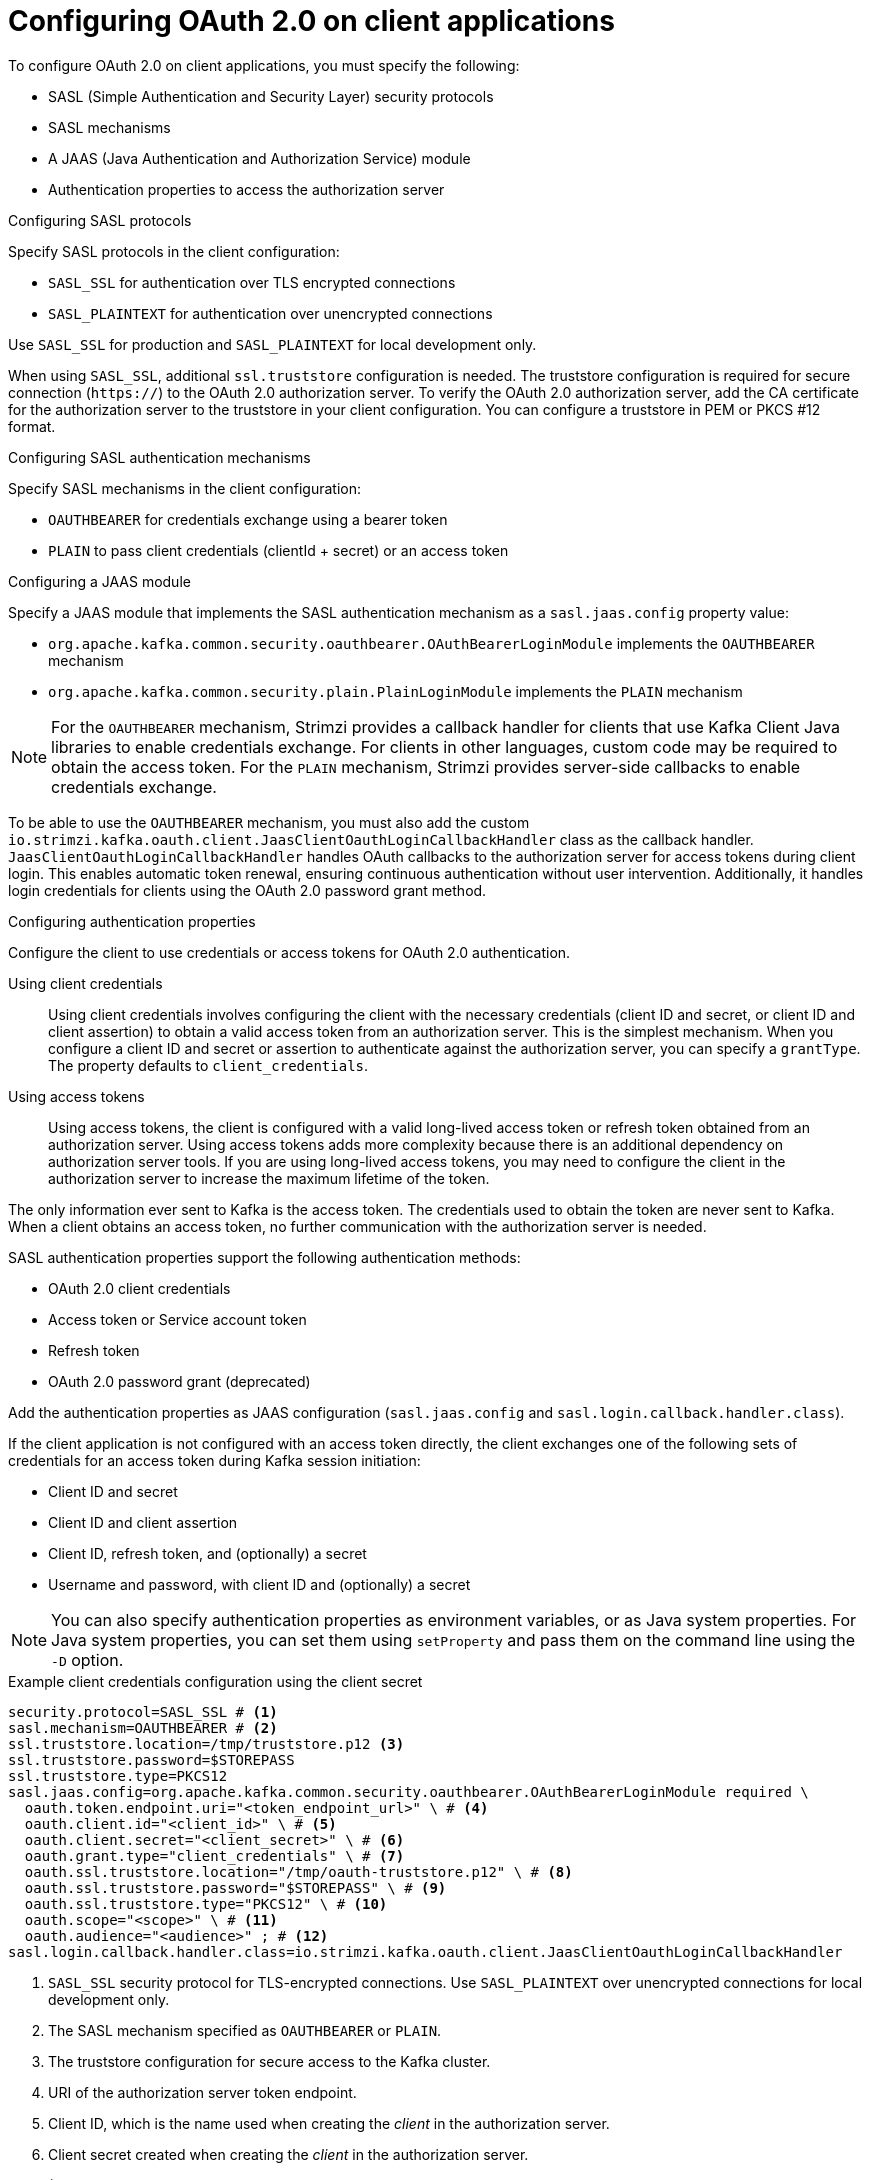 // Module included in the following assemblies:
//
// assembly-oauth-authentication.adoc

[id='con-oauth-authentication-client-{context}']
= Configuring OAuth 2.0 on client applications

[role="_abstract"]
To configure OAuth 2.0 on client applications, you must specify the following:

* SASL (Simple Authentication and Security Layer) security protocols
* SASL mechanisms
* A JAAS (Java Authentication and Authorization Service) module
* Authentication properties to access the authorization server  

.Configuring SASL protocols

Specify SASL protocols in the client configuration:

* `SASL_SSL` for authentication over TLS encrypted connections
* `SASL_PLAINTEXT` for authentication over unencrypted connections

Use `SASL_SSL` for production and `SASL_PLAINTEXT` for local development only.

When using `SASL_SSL`, additional `ssl.truststore` configuration is needed.
The truststore configuration is required for secure connection (`https://`) to the OAuth 2.0 authorization server.
To verify the OAuth 2.0 authorization server, add the CA certificate for the authorization server to the truststore in your client configuration.
You can configure a truststore in PEM or PKCS #12 format.

.Configuring SASL authentication mechanisms

Specify SASL mechanisms in the client configuration:

* `OAUTHBEARER` for credentials exchange using a bearer token
* `PLAIN` to pass client credentials (clientId + secret) or an access token

.Configuring a JAAS module

Specify a JAAS module that implements the SASL authentication mechanism as a `sasl.jaas.config` property value:

* `org.apache.kafka.common.security.oauthbearer.OAuthBearerLoginModule` implements the `OAUTHBEARER` mechanism
* `org.apache.kafka.common.security.plain.PlainLoginModule` implements the `PLAIN` mechanism

NOTE: For the `OAUTHBEARER` mechanism, Strimzi provides a callback handler for clients that use Kafka Client Java libraries to enable credentials exchange. 
For clients in other languages, custom code may be required to obtain the access token.
For the `PLAIN` mechanism, Strimzi provides server-side callbacks to enable credentials exchange.

To be able to use the `OAUTHBEARER` mechanism, you must also add the custom `io.strimzi.kafka.oauth.client.JaasClientOauthLoginCallbackHandler` class as the callback handler.
`JaasClientOauthLoginCallbackHandler` handles OAuth callbacks to the authorization server for access tokens during client login. 
This enables automatic token renewal, ensuring continuous authentication without user intervention. 
Additionally, it handles login credentials for clients using the OAuth 2.0 password grant method. 

.Configuring authentication properties

Configure the client to use credentials or access tokens for OAuth 2.0 authentication. 

Using client credentials:: Using client credentials involves configuring the client with the necessary credentials (client ID and secret, or client ID and client assertion) to obtain a valid access token from an authorization server. This is the simplest mechanism.
When you configure a client ID and secret or assertion to authenticate against the authorization server, you can specify a `grantType`.
The property defaults to `client_credentials`.
Using access tokens:: Using access tokens, the client is configured with a valid long-lived access token or refresh token obtained from an authorization server. 
Using access tokens adds more complexity because there is an additional dependency on authorization server tools.
If you are using long-lived access tokens, you may need to configure the client in the authorization server to increase the maximum lifetime of the token.

The only information ever sent to Kafka is the access token. 
The credentials used to obtain the token are never sent to Kafka.
When a client obtains an access token, no further communication with the authorization server is needed.

SASL authentication properties support the following authentication methods:  

* OAuth 2.0 client credentials
* Access token or Service account token
* Refresh token
* OAuth 2.0 password grant (deprecated)

Add the authentication properties as JAAS configuration (`sasl.jaas.config` and `sasl.login.callback.handler.class`).

If the client application is not configured with an access token directly, the client exchanges one of the following sets of credentials for an access token during Kafka session initiation:

* Client ID and secret
* Client ID and client assertion
* Client ID, refresh token, and (optionally) a secret
* Username and password, with client ID and (optionally) a secret

NOTE: You can also specify authentication properties as environment variables, or as Java system properties. 
For Java system properties, you can set them using `setProperty` and pass them on the command line using the `-D` option.

[id='con-oauth-authentication-client-credentials-{context}']
.Example client credentials configuration using the client secret
[source,properties,subs="+quotes,attributes"]
----
security.protocol=SASL_SSL # <1>
sasl.mechanism=OAUTHBEARER # <2>
ssl.truststore.location=/tmp/truststore.p12 <3>
ssl.truststore.password=$STOREPASS
ssl.truststore.type=PKCS12
sasl.jaas.config=org.apache.kafka.common.security.oauthbearer.OAuthBearerLoginModule required \
  oauth.token.endpoint.uri="<token_endpoint_url>" \ # <4>
  oauth.client.id="<client_id>" \ # <5>
  oauth.client.secret="<client_secret>" \ # <6>
  oauth.grant.type="client_credentials" \ # <7> 
  oauth.ssl.truststore.location="/tmp/oauth-truststore.p12" \ # <8>
  oauth.ssl.truststore.password="$STOREPASS" \ # <9>
  oauth.ssl.truststore.type="PKCS12" \ # <10>
  oauth.scope="<scope>" \ # <11> 
  oauth.audience="<audience>" ; # <12>
sasl.login.callback.handler.class=io.strimzi.kafka.oauth.client.JaasClientOauthLoginCallbackHandler  
----
<1> `SASL_SSL` security protocol for TLS-encrypted connections. Use `SASL_PLAINTEXT` over unencrypted connections for local development only.
<2> The SASL mechanism specified as `OAUTHBEARER` or `PLAIN`. 
<3> The truststore configuration for secure access to the Kafka cluster. 
<4> URI of the authorization server token endpoint.
<5> Client ID, which is the name used when creating the _client_ in the authorization server.
<6> Client secret created when creating the _client_ in the authorization server.
<7> (Optional) Grant type when using `clientId` and `clientSecret` or `clientAssertion`. Sets the grant type parameter sent to the token endpoint. Defaults to `client_credentials` with this configuration.
<8> The location of the truststore for the authorization server.
<9> The password for accessing the truststore.
<10> The truststore type.
<11> (Optional) The `scope` for requesting the token from the token endpoint.
An authorization server may require a client to specify the scope.
<12> (Optional) The `audience` for requesting the token from the token endpoint.
An authorization server may require a client to specify the audience.

[id='con-oauth-authentication-client-assertion-{context}']
.Example client credentials configuration using the client assertion
[source,properties,subs="+quotes,attributes"]
----
security.protocol=SASL_SSL
sasl.mechanism=OAUTHBEARER
ssl.truststore.location=/tmp/truststore.p12
ssl.truststore.password=$STOREPASS
ssl.truststore.type=PKCS12
sasl.jaas.config=org.apache.kafka.common.security.oauthbearer.OAuthBearerLoginModule required \
  oauth.token.endpoint.uri="<token_endpoint_url>" \
  oauth.client.id="<client_id>" \
  oauth.client.assertion.location="<path_to_client_assertion_token_file>" \ # <1>
  oauth.client.assertion.type="urn:ietf:params:oauth:client-assertion-type:jwt-bearer" \ # <2>
  oauth.ssl.truststore.location="/tmp/oauth-truststore.p12" \
  oauth.ssl.truststore.password="$STOREPASS" \
  oauth.ssl.truststore.type="PKCS12" \
  oauth.scope="<scope>" \
  oauth.audience="<audience>" ;
sasl.login.callback.handler.class=io.strimzi.kafka.oauth.client.JaasClientOauthLoginCallbackHandler
----
<1> Path to the client assertion file used for authenticating the client. This file is a private key file as an alternative to the client secret.
Alternatively, use the `oauth.client.assertion` option to specify the client assertion value in clear text.
<2> (Optional) Sometimes you may need to specify the client assertion type. In not specified, the default value is `urn:ietf:params:oauth:client-assertion-type:jwt-bearer`.

[id='con-oauth-authentication-password-grants-{context}']
.Example password grants configuration 
[source,properties,subs="+quotes,attributes"]
----
security.protocol=SASL_SSL
sasl.mechanism=OAUTHBEARER
ssl.truststore.location=/tmp/truststore.p12
ssl.truststore.password=$STOREPASS
ssl.truststore.type=PKCS12
sasl.jaas.config=org.apache.kafka.common.security.oauthbearer.OAuthBearerLoginModule required \
  oauth.token.endpoint.uri="<token_endpoint_url>" \
  oauth.client.id="<client_id>" \ # <1>
  oauth.client.secret="<client_secret>" \ # <2>
  oauth.password.grant.username="<username>" \ # <3> 
  oauth.password.grant.password="<password>" \ # <4> 
  oauth.ssl.truststore.location="/tmp/oauth-truststore.p12" \
  oauth.ssl.truststore.password="$STOREPASS" \
  oauth.ssl.truststore.type="PKCS12" \
  oauth.scope="<scope>" \
  oauth.audience="<audience>" ;
sasl.login.callback.handler.class=io.strimzi.kafka.oauth.client.JaasClientOauthLoginCallbackHandler  
----
<1> Client ID, which is the name used when creating the _client_ in the authorization server.
<2> (Optional) Client secret created when creating the _client_ in the authorization server.
<3> Username for password grant authentication. OAuth password grant configuration (username and password) uses the OAuth 2.0 password grant method. To use password grants, create a user account for a client on your authorization server with limited permissions. The account should act like a service account. Use in environments where user accounts are required for authentication, but consider using a refresh token first.
<4> Password for password grant authentication. 
+
NOTE: SASL `PLAIN` does not support passing a username and password (password grants) using the OAuth 2.0 password grant method.

[id='con-oauth-authentication-access-token-{context}']
.Example access token configuration
[source,properties,subs="+quotes,attributes"]
----
security.protocol=SASL_SSL
sasl.mechanism=OAUTHBEARER
ssl.truststore.location=/tmp/truststore.p12
ssl.truststore.password=$STOREPASS
ssl.truststore.type=PKCS12
sasl.jaas.config=org.apache.kafka.common.security.oauthbearer.OAuthBearerLoginModule required \
  oauth.access.token="<access_token>" ; # <1>
sasl.login.callback.handler.class=io.strimzi.kafka.oauth.client.JaasClientOauthLoginCallbackHandler
----
<1> Long-lived access token for Kafka clients. Alternatively, `oauth.access.token.location` can be used to specify the file that contains the access token.

[id='con-oauth-authentication-serviceaccount-token-{context}']
.Example Kubernetes service account token configuration
[source,properties,subs="+quotes,attributes"]
----
security.protocol=SASL_SSL
sasl.mechanism=OAUTHBEARER
ssl.truststore.location=/tmp/truststore.p12
ssl.truststore.password=$STOREPASS
ssl.truststore.type=PKCS12
sasl.jaas.config=org.apache.kafka.common.security.oauthbearer.OAuthBearerLoginModule required \
  oauth.access.token.location="/var/run/secrets/kubernetes.io/serviceaccount/token";  # <1>
sasl.login.callback.handler.class=io.strimzi.kafka.oauth.client.JaasClientOauthLoginCallbackHandler
----
<1> Location to the service account token on the filesystem (assuming that the client is deployed as a Kubernetes pod)

[id='con-oauth-authentication-refresh-token-{context}']
.Example refresh token configuration 
[source,properties,subs="+quotes,attributes"]
----
security.protocol=SASL_SSL
sasl.mechanism=OAUTHBEARER
ssl.truststore.location=/tmp/truststore.p12
ssl.truststore.password=$STOREPASS
ssl.truststore.type=PKCS12
sasl.jaas.config=org.apache.kafka.common.security.oauthbearer.OAuthBearerLoginModule required \
  oauth.token.endpoint.uri="<token_endpoint_url>" \
  oauth.client.id="<client_id>" \ # <1> 
  oauth.client.secret="<client_secret>" \ # <2> 
  oauth.refresh.token="<refresh_token>" \ # <3>
  oauth.ssl.truststore.location="/tmp/oauth-truststore.p12" \
  oauth.ssl.truststore.password="$STOREPASS" \
  oauth.ssl.truststore.type="PKCS12" ;
sasl.login.callback.handler.class=io.strimzi.kafka.oauth.client.JaasClientOauthLoginCallbackHandler
----
<1> Client ID, which is the name used when creating the _client_ in the authorization server.
<2> (Optional) Client secret created when creating the _client_ in the authorization server.
<3> Long-lived refresh token for Kafka clients.

.SASL extensions for custom `OAUTHBEARER` implementations

If your Kafka broker uses a custom `OAUTHBEARER` implementation, you may need to pass additional SASL extension options.
These extensions can include attributes or information required as client context by the authorization server. 
The options are passed as key-value pairs and are sent to the Kafka broker when a new session is started.

Pass SASL extension values using `oauth.sasl.extension.` as a key prefix. 

.Example configuration to pass SASL extension values
[source,properties]
----
oauth.sasl.extension.key1="value1"
oauth.sasl.extension.key2="value2"  
----

